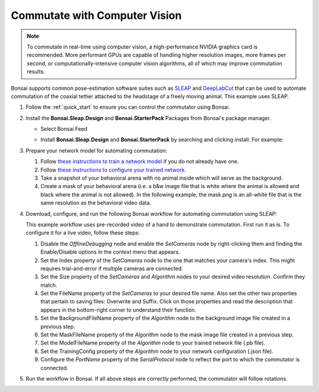 .. _computer_vision:

Commutate with Computer Vision
*******************************

.. image:: /_static/images/computer-vision.jpg

..  Note:: 
    To commutate in real-time using computer vision, a high-performance NVIDIA graphics card is recommended. More performant
    GPUs are capable of handling higher resolution images, more frames per second, or computationally-intensive computer vision algorithms, 
    all of which may improve commutation results.

Bonsai supports common pose-estimation software suites such as `SLEAP
<https://github.com/talmolab/sleap>`__ and `DeepLabCut <https://github.com/DeepLabCut/DeepLabCut>`__
that can be used to automate commutation of the coaxial tether attached to the headstage of a freely
moving animal. This example uses SLEAP.

#.  Follow the :ref:`quick_start` to ensure you can control the commutator using Bonsai.

#.  Install the **Bonsai.Sleap.Design** and **Bonsai.StarterPack** Packages from Bonsai's package manager.

    -   Select Bonsai Feed

        ..  image:: /_static/images/bonsai-feed.png
            :alt: Screenshot for selecting package source

    -   Install **Bonsai.Sleap.Design** and **Bonsai.StarterPack** by searching and clicking install. For example:

        ..  image:: /_static/images/install-bonsai-starter.png
            :alt: Screenshot for installing Bonsai.StarterPack

#.  Prepare your network model for automating commutation:

    #.  Follow `these instructions to train a network model
        <https://sleap.ai/develop/tutorials/initial-labeling.html>`_ if you do not already have one.

    #.  Follow `these instructions to configure your trained network
        <https://sleap.ai/develop/guides/choosing-models.html>`_.
    
    #.  Take a snapshot of your behavioral arena with no animal inside which will serve as the background.

    #.  Create a mask of your behavioral arena (i.e. a b&w image file that is white where the animal
        is allowed and black where the animal is not allowed). In the following example, the
        mask.png is an all-white file that is the same resolution as the behavioral video data.

#.  Download, configure, and run the following Bonsai workflow for automating commutation using SLEAP:

    .. raw:: html

        <div class="bonsai-workflow-container">
            <div class="workflow-filler"></div>
            <div class="workflow-download"><img class="download-copy-img" src="~/_static/images/download.svg" onclick="getFileFromURL('~/_static/downloads/sleap-commutate.zip')" width=18px /></div>
            <div class="workflow-name"><b>sleap-commutate.zip</b></div>
            <div class="workflow-image"><img src="~/_static/images/sleap-commutate.svg" alt="sleap-commutate" /></div>
        </div>

    This example workflow uses pre-recorded video of a hand to demonstrate commutation. First run it
    as is. To configure it for a live video, follow these steps: 
    
    #.  Disable the *OfflineDebugging* node and enable the *SetCameras* node by right-clicking them
        and finding the Enable/Disable options in the context menu that appears.

    #.  Set the Index property of the *SetCameras* node to the one that matches your camera's index.
        This might requires trial-and-error if multiple cameras are connected.

    #.  Set the Size property of the *SetCameras* and *Algorithm* nodes to your desired video
        resolution. Confirm they match.

    #.  Set the FileName property of the *SetCameras* to your desired file name. Also set the other
        two properties that pertain to saving files: Overwrite and Suffix. Click on those properties
        and read the description that appears in the bottom-right corner to understand their function.

    #.  Set the BackgroundFileName property of the *Algorithm* node to the background image file
        created in a previous step.

    #.  Set the MaskFileName property of the *Algorithm* node to the mask image file created in a
        previous step.

    #.  Set the ModelFileName property of the *Algorithm* node to your trained network file
        (.pb file).

    #.  Set the TrainingConfig property of the *Algorithm* node to your network configuration (.json file).

    #.  Configure the *PortName* property of the *SerialProtocol* node to reflect the port to which the
        commutator is connected.

#. Run the workflow in Bonsai. If all above steps are correctly performed, the commutator will follow rotations.
